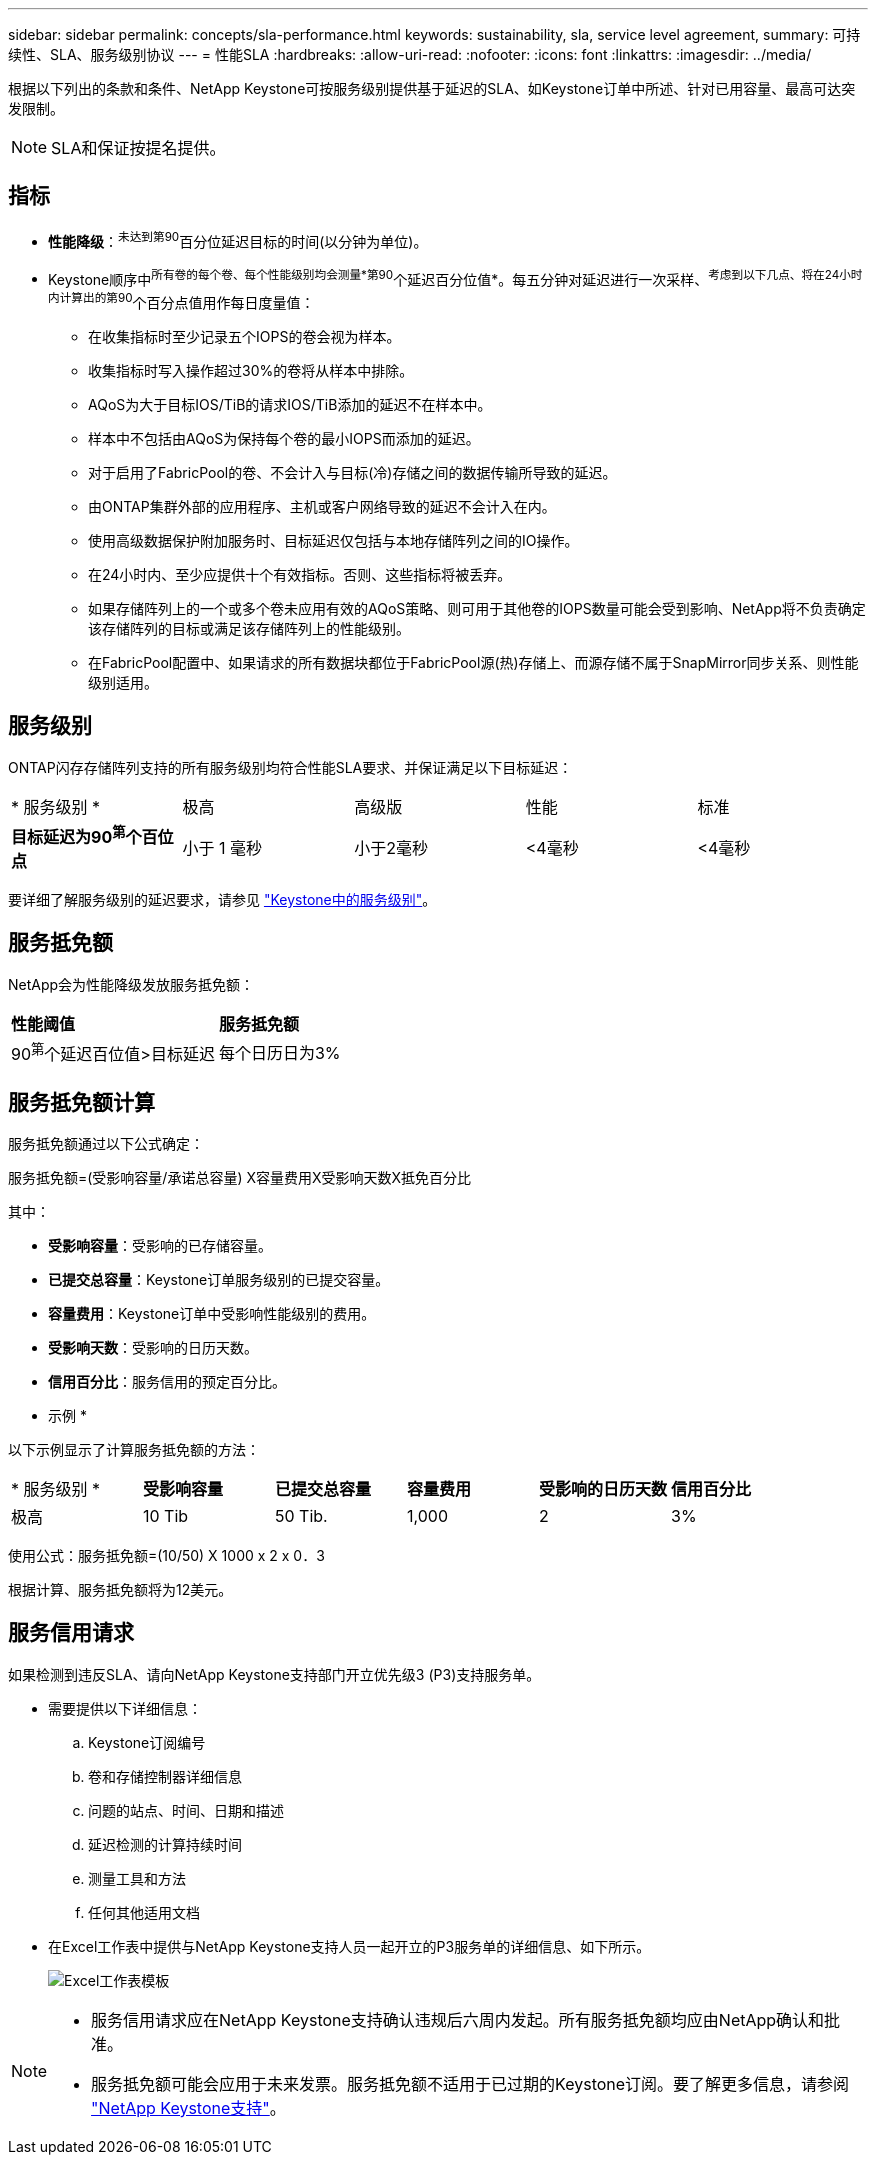 ---
sidebar: sidebar 
permalink: concepts/sla-performance.html 
keywords: sustainability, sla, service level agreement, 
summary: 可持续性、SLA、服务级别协议 
---
= 性能SLA
:hardbreaks:
:allow-uri-read: 
:nofooter: 
:icons: font
:linkattrs: 
:imagesdir: ../media/


[role="lead"]
根据以下列出的条款和条件、NetApp Keystone可按服务级别提供基于延迟的SLA、如Keystone订单中所述、针对已用容量、最高可达突发限制。


NOTE: SLA和保证按提名提供。



== 指标

* *性能降级*：^未达到第90^百分位延迟目标的时间(以分钟为单位)。
* Keystone顺序中^所有卷的每个卷、每个性能级别均会测量*第90^个延迟百分位值*。每五分钟对延迟进行一次采样、^考虑到以下几点、将在24小时内计算出的第90^个百分点值用作每日度量值：
+
** 在收集指标时至少记录五个IOPS的卷会视为样本。
** 收集指标时写入操作超过30%的卷将从样本中排除。
** AQoS为大于目标IOS/TiB的请求IOS/TiB添加的延迟不在样本中。
** 样本中不包括由AQoS为保持每个卷的最小IOPS而添加的延迟。
** 对于启用了FabricPool的卷、不会计入与目标(冷)存储之间的数据传输所导致的延迟。
** 由ONTAP集群外部的应用程序、主机或客户网络导致的延迟不会计入在内。
** 使用高级数据保护附加服务时、目标延迟仅包括与本地存储阵列之间的IO操作。
** 在24小时内、至少应提供十个有效指标。否则、这些指标将被丢弃。
** 如果存储阵列上的一个或多个卷未应用有效的AQoS策略、则可用于其他卷的IOPS数量可能会受到影响、NetApp将不负责确定该存储阵列的目标或满足该存储阵列上的性能级别。
** 在FabricPool配置中、如果请求的所有数据块都位于FabricPool源(热)存储上、而源存储不属于SnapMirror同步关系、则性能级别适用。






== 服务级别

ONTAP闪存存储阵列支持的所有服务级别均符合性能SLA要求、并保证满足以下目标延迟：

|===


| * 服务级别 * | 极高 | 高级版 | 性能 | 标准 


 a| 
*目标延迟为90^第^个百位点*
| 小于 1 毫秒 | 小于2毫秒 | <4毫秒 | <4毫秒 
|===
要详细了解服务级别的延迟要求，请参见 link:../concepts/service-levels.html["Keystone中的服务级别"]。



== 服务抵免额

NetApp会为性能降级发放服务抵免额：

|===


| *性能阈值* | *服务抵免额* 


 a| 
90^第^个延迟百位值>目标延迟
| 每个日历日为3% 
|===


== 服务抵免额计算

服务抵免额通过以下公式确定：

服务抵免额=(受影响容量/承诺总容量) X容量费用X受影响天数X抵免百分比

其中：

* *受影响容量*：受影响的已存储容量。
* *已提交总容量*：Keystone订单服务级别的已提交容量。
* *容量费用*：Keystone订单中受影响性能级别的费用。
* *受影响天数*：受影响的日历天数。
* *信用百分比*：服务信用的预定百分比。


* 示例 *

以下示例显示了计算服务抵免额的方法：

|===


| * 服务级别 * | *受影响容量* | *已提交总容量* | *容量费用* | *受影响的日历天数* | *信用百分比* 


 a| 
极高
| 10 Tib | 50 Tib. | 1,000 | 2 | 3% 
|===
使用公式：服务抵免额=(10/50) X 1000 x 2 x 0．3

根据计算、服务抵免额将为12美元。



== 服务信用请求

如果检测到违反SLA、请向NetApp Keystone支持部门开立优先级3 (P3)支持服务单。

* 需要提供以下详细信息：
+
.. Keystone订阅编号
.. 卷和存储控制器详细信息
.. 问题的站点、时间、日期和描述
.. 延迟检测的计算持续时间
.. 测量工具和方法
.. 任何其他适用文档


* 在Excel工作表中提供与NetApp Keystone支持人员一起开立的P3服务单的详细信息、如下所示。
+
image:sla-breach.png["Excel工作表模板"]



[NOTE]
====
* 服务信用请求应在NetApp Keystone支持确认违规后六周内发起。所有服务抵免额均应由NetApp确认和批准。
* 服务抵免额可能会应用于未来发票。服务抵免额不适用于已过期的Keystone订阅。要了解更多信息，请参阅 link:../concepts/gssc.html["NetApp Keystone支持"]。


====